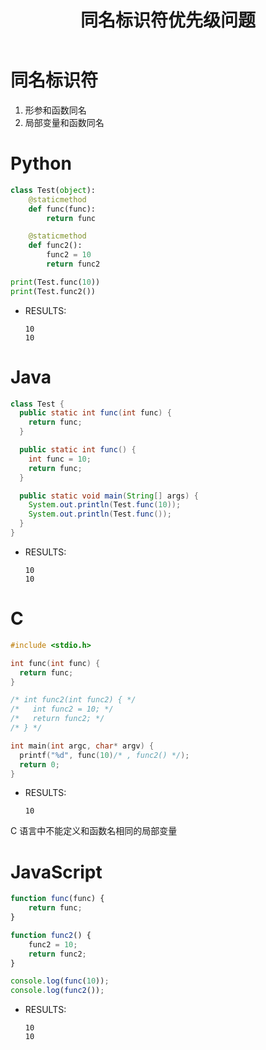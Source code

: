 #+TITLE:      同名标识符优先级问题

* 目录                                                    :TOC_4_gh:noexport:
- [[#同名标识符][同名标识符]]
- [[#python][Python]]
- [[#java][Java]]
- [[#c][C]]
- [[#javascript][JavaScript]]

* 同名标识符
  1. 形参和函数同名
  2. 局部变量和函数同名

* Python
  #+BEGIN_SRC python :results output
    class Test(object):
        @staticmethod
        def func(func):
            return func

        @staticmethod
        def func2():
            func2 = 10
            return func2

    print(Test.func(10))
    print(Test.func2())
  #+END_SRC

  + RESULTS:
    : 10
    : 10

* Java
  #+BEGIN_SRC java
    class Test {
      public static int func(int func) {
        return func;
      }

      public static int func() {
        int func = 10;
        return func;
      }

      public static void main(String[] args) {
        System.out.println(Test.func(10));
        System.out.println(Test.func());
      }
    }
  #+END_SRC

  + RESULTS:
    : 10
    : 10

* C
  #+BEGIN_SRC C :results output
    #include <stdio.h>

    int func(int func) {
      return func;
    }

    /* int func2(int func2) { */
    /*   int func2 = 10; */
    /*   return func2; */
    /* } */

    int main(int argc, char* argv) {
      printf("%d", func(10)/* , func2() */);
      return 0;
    }
  #+END_SRC

  + RESULTS:
    : 10

  C 语言中不能定义和函数名相同的局部变量

* JavaScript
  #+BEGIN_SRC javascript
    function func(func) {
        return func;
    }

    function func2() {
        func2 = 10;
        return func2;
    }

    console.log(func(10));
    console.log(func2());
  #+END_SRC

  + RESULTS:
    : 10
    : 10

